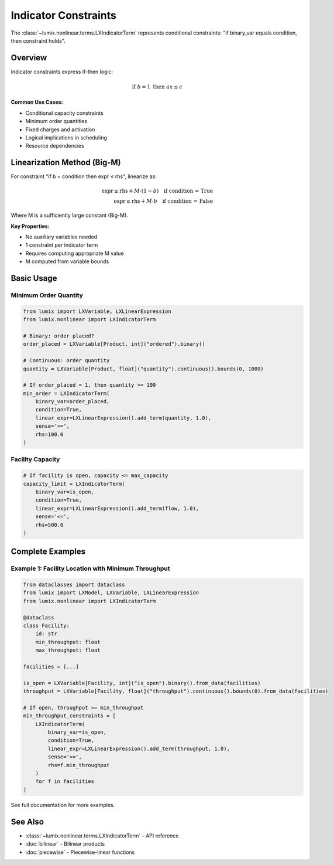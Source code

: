 Indicator Constraints
=====================

The :class:`~lumix.nonlinear.terms.LXIndicatorTerm` represents conditional constraints:
"if binary_var equals condition, then constraint holds".

Overview
--------

Indicator constraints express if-then logic:

.. math::

   \text{if } b = 1 \text{ then } ax \leq c

**Common Use Cases:**

- Conditional capacity constraints
- Minimum order quantities
- Fixed charges and activation
- Logical implications in scheduling
- Resource dependencies

Linearization Method (Big-M)
-----------------------------

For constraint "if b = condition then expr ≤ rhs", linearize as:

.. math::

   \text{expr} \leq \text{rhs} + M \cdot (1 - b) \quad \text{if condition = True} \\
   \text{expr} \leq \text{rhs} + M \cdot b \quad \text{if condition = False}

Where M is a sufficiently large constant (Big-M).

**Key Properties:**

- No auxiliary variables needed
- 1 constraint per indicator term
- Requires computing appropriate M value
- M computed from variable bounds

Basic Usage
-----------

Minimum Order Quantity
~~~~~~~~~~~~~~~~~~~~~~

.. code-block:: python

   from lumix import LXVariable, LXLinearExpression
   from lumix.nonlinear import LXIndicatorTerm

   # Binary: order placed?
   order_placed = LXVariable[Product, int]("ordered").binary()

   # Continuous: order quantity
   quantity = LXVariable[Product, float]("quantity").continuous().bounds(0, 1000)

   # If order_placed = 1, then quantity >= 100
   min_order = LXIndicatorTerm(
       binary_var=order_placed,
       condition=True,
       linear_expr=LXLinearExpression().add_term(quantity, 1.0),
       sense='>=',
       rhs=100.0
   )

Facility Capacity
~~~~~~~~~~~~~~~~~

.. code-block:: python

   # If facility is open, capacity <= max_capacity
   capacity_limit = LXIndicatorTerm(
       binary_var=is_open,
       condition=True,
       linear_expr=LXLinearExpression().add_term(flow, 1.0),
       sense='<=',
       rhs=500.0
   )

Complete Examples
-----------------

Example 1: Facility Location with Minimum Throughput
~~~~~~~~~~~~~~~~~~~~~~~~~~~~~~~~~~~~~~~~~~~~~~~~~~~~~

.. code-block:: python

   from dataclasses import dataclass
   from lumix import LXModel, LXVariable, LXLinearExpression
   from lumix.nonlinear import LXIndicatorTerm

   @dataclass
   class Facility:
       id: str
       min_throughput: float
       max_throughput: float

   facilities = [...]

   is_open = LXVariable[Facility, int]("is_open").binary().from_data(facilities)
   throughput = LXVariable[Facility, float]("throughput").continuous().bounds(0).from_data(facilities)

   # If open, throughput >= min_throughput
   min_throughput_constraints = [
       LXIndicatorTerm(
           binary_var=is_open,
           condition=True,
           linear_expr=LXLinearExpression().add_term(throughput, 1.0),
           sense='>=',
           rhs=f.min_throughput
       )
       for f in facilities
   ]

See full documentation for more examples.

See Also
--------

- :class:`~lumix.nonlinear.terms.LXIndicatorTerm` - API reference
- :doc:`bilinear` - Bilinear products
- :doc:`piecewise` - Piecewise-linear functions
